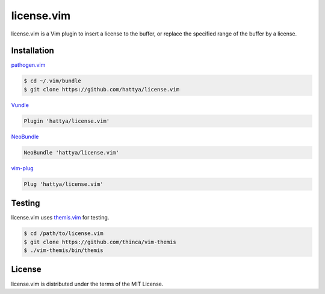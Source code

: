 license.vim
===========

license.vim is a Vim plugin to insert a license to the buffer, or replace the
specified range of the buffer by a license.

.. image:: https://drone.io/github.com/hattya/license.vim/status.png
   :target: https://drone.io/github.com/hattya/license.vim/latest

.. image:: https://ci.appveyor.com/api/projects/status/qwqdt6wm9y03f9ar?svg=true
   :target: https://ci.appveyor.com/project/hattya/license-vim

.. image:: https://img.shields.io/badge/powered_by-vital.vim-80273f.svg
   :target: https://github.com/vim-jp/vital.vim


Installation
------------

pathogen.vim_

.. code:: console

   $ cd ~/.vim/bundle
   $ git clone https://github.com/hattya/license.vim

Vundle_

.. code:: vim

   Plugin 'hattya/license.vim'

NeoBundle_

.. code:: vim

   NeoBundle 'hattya/license.vim'

vim-plug_

.. code:: vim

   Plug 'hattya/license.vim'

.. _pathogen.vim: https://github.com/tpope/vim-pathogen
.. _Vundle: https://github.com/VundleVim/Vundle.vim
.. _NeoBundle: https://github.com/Shougo/neobundle.vim
.. _vim-plug: https://github.com/junegunn/vim-plug


Testing
-------

license.vim uses themis.vim_ for testing.

.. code:: console

   $ cd /path/to/license.vim
   $ git clone https://github.com/thinca/vim-themis
   $ ./vim-themis/bin/themis

.. _themis.vim: https://github.com/thinca/vim-themis


License
-------

license.vim is distributed under the terms of the MIT License.

